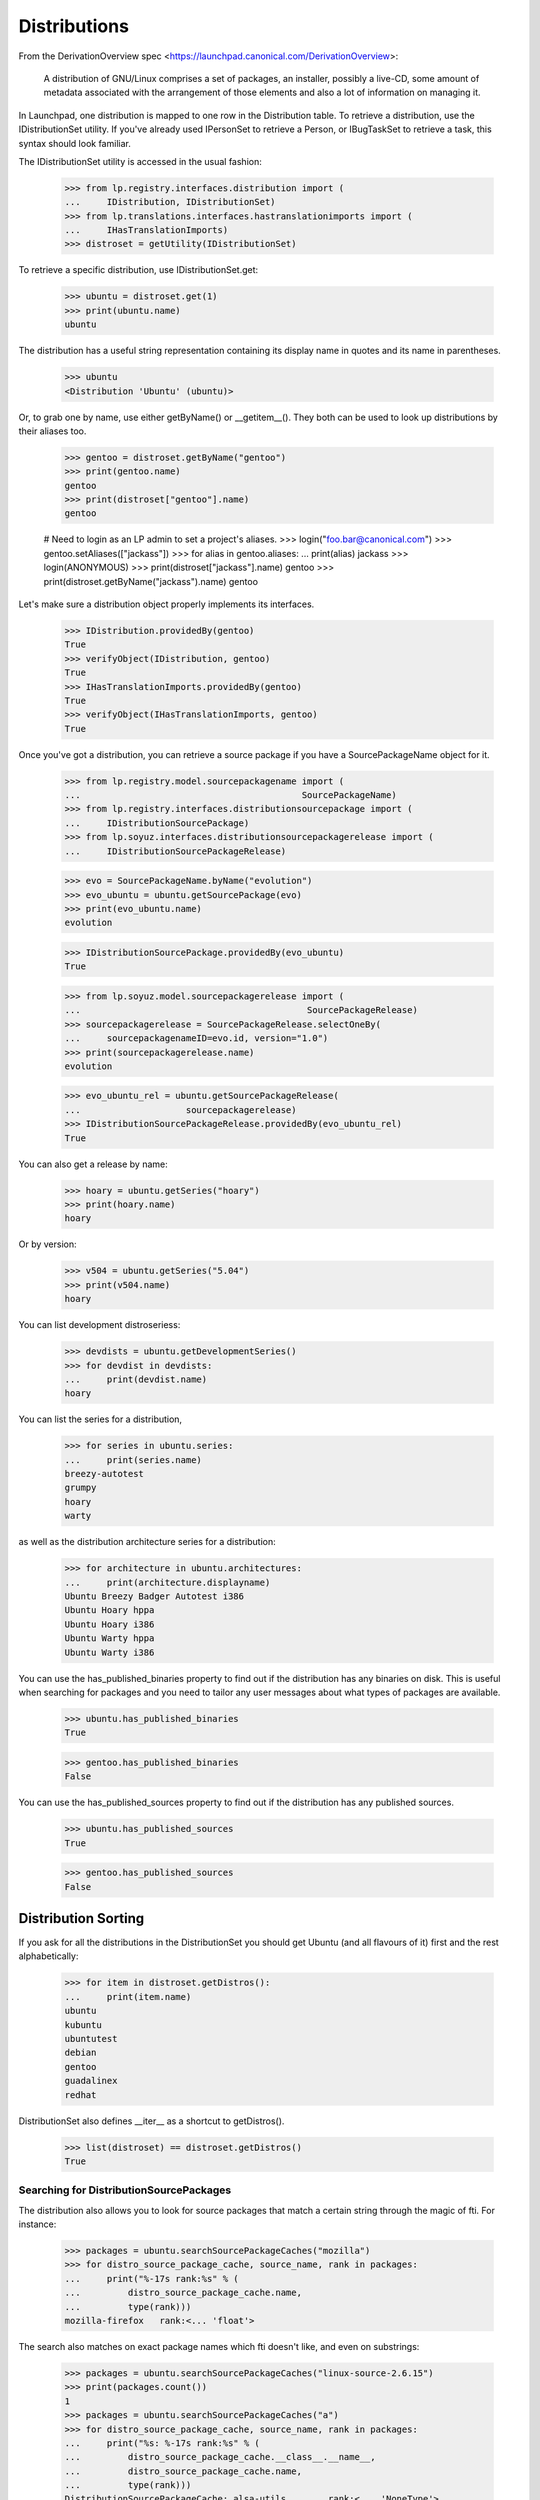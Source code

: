 Distributions
=============

From the DerivationOverview spec
<https://launchpad.canonical.com/DerivationOverview>:

    A distribution of GNU/Linux comprises a set of packages, an
    installer, possibly a live-CD, some amount of metadata associated with
    the arrangement of those elements and also a lot of information on
    managing it.

In Launchpad, one distribution is mapped to one row in the Distribution
table.  To retrieve a distribution, use the IDistributionSet utility. If
you've already used IPersonSet to retrieve a Person, or IBugTaskSet to
retrieve a task, this syntax should look familiar.

The IDistributionSet utility is accessed in the usual fashion:

    >>> from lp.registry.interfaces.distribution import (
    ...     IDistribution, IDistributionSet)
    >>> from lp.translations.interfaces.hastranslationimports import (
    ...     IHasTranslationImports)
    >>> distroset = getUtility(IDistributionSet)

To retrieve a specific distribution, use IDistributionSet.get:

    >>> ubuntu = distroset.get(1)
    >>> print(ubuntu.name)
    ubuntu

The distribution has a useful string representation containing its display
name in quotes and its name in parentheses.

    >>> ubuntu
    <Distribution 'Ubuntu' (ubuntu)>

Or, to grab one by name, use either getByName() or __getitem__().  They both
can be used to look up distributions by their aliases too.

    >>> gentoo = distroset.getByName("gentoo")
    >>> print(gentoo.name)
    gentoo
    >>> print(distroset["gentoo"].name)
    gentoo

    # Need to login as an LP admin to set a project's aliases.
    >>> login("foo.bar@canonical.com")
    >>> gentoo.setAliases(["jackass"])
    >>> for alias in gentoo.aliases:
    ...     print(alias)
    jackass
    >>> login(ANONYMOUS)
    >>> print(distroset["jackass"].name)
    gentoo
    >>> print(distroset.getByName("jackass").name)
    gentoo

Let's make sure a distribution object properly implements its interfaces.

    >>> IDistribution.providedBy(gentoo)
    True
    >>> verifyObject(IDistribution, gentoo)
    True
    >>> IHasTranslationImports.providedBy(gentoo)
    True
    >>> verifyObject(IHasTranslationImports, gentoo)
    True

Once you've got a distribution, you can retrieve a source package if you
have a SourcePackageName object for it.

    >>> from lp.registry.model.sourcepackagename import (
    ...                                          SourcePackageName)
    >>> from lp.registry.interfaces.distributionsourcepackage import (
    ...     IDistributionSourcePackage)
    >>> from lp.soyuz.interfaces.distributionsourcepackagerelease import (
    ...     IDistributionSourcePackageRelease)

    >>> evo = SourcePackageName.byName("evolution")
    >>> evo_ubuntu = ubuntu.getSourcePackage(evo)
    >>> print(evo_ubuntu.name)
    evolution

    >>> IDistributionSourcePackage.providedBy(evo_ubuntu)
    True

    >>> from lp.soyuz.model.sourcepackagerelease import (
    ...                                           SourcePackageRelease)
    >>> sourcepackagerelease = SourcePackageRelease.selectOneBy(
    ...     sourcepackagenameID=evo.id, version="1.0")
    >>> print(sourcepackagerelease.name)
    evolution

    >>> evo_ubuntu_rel = ubuntu.getSourcePackageRelease(
    ...                    sourcepackagerelease)
    >>> IDistributionSourcePackageRelease.providedBy(evo_ubuntu_rel)
    True

You can also get a release by name:

    >>> hoary = ubuntu.getSeries("hoary")
    >>> print(hoary.name)
    hoary

Or by version:

    >>> v504 = ubuntu.getSeries("5.04")
    >>> print(v504.name)
    hoary

You can list development distroseriess:

    >>> devdists = ubuntu.getDevelopmentSeries()
    >>> for devdist in devdists:
    ...     print(devdist.name)
    hoary

You can list the series for a distribution,

    >>> for series in ubuntu.series:
    ...     print(series.name)
    breezy-autotest
    grumpy
    hoary
    warty

as well as the distribution architecture series for a distribution:

    >>> for architecture in ubuntu.architectures:
    ...     print(architecture.displayname)
    Ubuntu Breezy Badger Autotest i386
    Ubuntu Hoary hppa
    Ubuntu Hoary i386
    Ubuntu Warty hppa
    Ubuntu Warty i386

You can use the has_published_binaries property to find out if the
distribution has any binaries on disk.  This is useful when searching for
packages and you need to tailor any user messages about what types of packages
are available.

    >>> ubuntu.has_published_binaries
    True

    >>> gentoo.has_published_binaries
    False

You can use the has_published_sources property to find out if the
distribution has any published sources.

    >>> ubuntu.has_published_sources
    True

    >>> gentoo.has_published_sources
    False


Distribution Sorting
--------------------

If you ask for all the distributions in the DistributionSet you should get
Ubuntu (and all flavours of it) first and the rest alphabetically:

    >>> for item in distroset.getDistros():
    ...     print(item.name)
    ubuntu
    kubuntu
    ubuntutest
    debian
    gentoo
    guadalinex
    redhat

DistributionSet also defines __iter__ as a shortcut to getDistros().

    >>> list(distroset) == distroset.getDistros()
    True


Searching for DistributionSourcePackages
........................................

The distribution also allows you to look for source packages that match
a certain string through the magic of fti. For instance:

    >>> packages = ubuntu.searchSourcePackageCaches("mozilla")
    >>> for distro_source_package_cache, source_name, rank in packages:
    ...     print("%-17s rank:%s" % (
    ...         distro_source_package_cache.name,
    ...         type(rank)))
    mozilla-firefox   rank:<... 'float'>

The search also matches on exact package names which fti doesn't like,
and even on substrings:

    >>> packages = ubuntu.searchSourcePackageCaches("linux-source-2.6.15")
    >>> print(packages.count())
    1
    >>> packages = ubuntu.searchSourcePackageCaches("a")
    >>> for distro_source_package_cache, source_name, rank in packages:
    ...     print("%s: %-17s rank:%s" % (
    ...         distro_source_package_cache.__class__.__name__,
    ...         distro_source_package_cache.name,
    ...         type(rank)))
    DistributionSourcePackageCache: alsa-utils        rank:<... 'NoneType'>
    DistributionSourcePackageCache: commercialpackage rank:<... 'NoneType'>
    DistributionSourcePackageCache: foobar            rank:<... 'NoneType'>
    DistributionSourcePackageCache: mozilla-firefox   rank:<... 'NoneType'>
    DistributionSourcePackageCache: netapplet         rank:<... 'NoneType'>

The searchSourcePackages() method just returns a decorated version
of the results from searchSourcePackageCaches():

    >>> packages = ubuntu.searchSourcePackages("a")
    >>> for dsp in packages:
    ...     print("%s: %s" % (dsp.__class__.__name__, dsp.name))
    DistributionSourcePackage: alsa-utils
    DistributionSourcePackage: commercialpackage
    DistributionSourcePackage: foobar
    DistributionSourcePackage: mozilla-firefox
    DistributionSourcePackage: netapplet

searchSourcePackages() also has a has_packaging parameter that
it just passes on to searchSourcePackageCaches(), and it restricts
the results based on whether the source package has an entry
in the Packaging table linking it to an upstream project.

    >>> packages = ubuntu.searchSourcePackages("a", has_packaging=True)
    >>> for dsp in packages:
    ...     print("%s: %s" % (dsp.__class__.__name__, dsp.name))
    DistributionSourcePackage: alsa-utils
    DistributionSourcePackage: mozilla-firefox
    DistributionSourcePackage: netapplet
    >>> packages = ubuntu.searchSourcePackages("a", has_packaging=False)
    >>> for dsp in packages:
    ...     print("%s: %s" % (dsp.__class__.__name__, dsp.name))
    DistributionSourcePackage: commercialpackage
    DistributionSourcePackage: foobar

searchSourcePackages() also has a publishing_distroseries parameter that
it just passes on to searchSourcePackageCaches(), and it restricts the
results based on whether the source package has an entry in the
SourcePackagePublishingHistory table for the given distroseries.

    >>> packages = ubuntu.searchSourcePackages(
    ...     "a", publishing_distroseries=ubuntu.currentseries)
    >>> for dsp in packages:
    ...     print("%s: %s" % (dsp.__class__.__name__, dsp.name))
    DistributionSourcePackage: alsa-utils
    DistributionSourcePackage: netapplet


Searching for binary packages
.............................

searchBinaryPackages() does a name substring match to find binary
packages related to the distribution. It returns
DistributionSourcePackageCache objects, which makes it very easy to
associate the binary name with its source.

Searching for an exact match on a valid binary name returns the
expected results:

    >>> results = ubuntu.searchBinaryPackages(
    ...     "mozilla-firefox", exact_match=True)
    >>> for result in results:
    ...     print(result.name)
    mozilla-firefox

An exact match search with no matches on any package name returns
an empty result set:

    >>> results = ubuntu.searchBinaryPackages("mozilla", exact_match=True)
    >>> results.count()
    0

Loosening to substring matches gives another result:

    >>> results = ubuntu.searchBinaryPackages("mozilla", exact_match=False)
    >>> print(results[0])
    <...DistributionSourcePackageCache instance ...

    >>> for result in results:
    ...     print(result.name)
    mozilla-firefox
    >>> for result in results:
    ...     print(result.binpkgnames)
    mozilla-firefox mozilla-firefox-data

The results of searchBinaryPackages() are simply ordered alphabetically
for the moment until we have a better FTI rank to order with.

    >>> results = ubuntu.searchBinaryPackages("m")
    >>> for result in results:
    ...     print(result.name)
    mozilla-firefox
    pmount


Finding distroseriess and pockets from distribution names
.........................................................

A distribution knows what distroseriess it has. Those distroseriess have
pockets which have suffixes used by the archive publisher. Because we
sometimes need to talk about distroseriess such as ubuntu/hoary-security
we need some way to decompose that into the distroseries and the pocket.
Distribution can do that for us.

If we ask for a totally unknown distroseries, we raise NotFoundError
    >>> ubuntu.getDistroSeriesAndPocket("unknown")
    Traceback (most recent call last):
    ...
    lp.app.errors.NotFoundError: ...'unknown'

If we ask for a plain distroseries, it should come back with the RELEASE
pocket as the pocket.
    >>> dr, pocket = ubuntu.getDistroSeriesAndPocket("hoary")
    >>> print(dr.name)
    hoary
    >>> print(pocket.name)
    RELEASE

If we ask for a security pocket in a known distroseries it should come out
on the other side.
    >>> dr, pocket = ubuntu.getDistroSeriesAndPocket("hoary-security")
    >>> print(dr.name)
    hoary
    >>> print(pocket.name)
    SECURITY

Find the backports pocket, too:
    >>> dr, pocket = ubuntu.getDistroSeriesAndPocket("hoary-backports")
    >>> print(dr.name)
    hoary
    >>> print(pocket.name)
    BACKPORTS

If we ask for a valid distroseries which doesn't have a given pocket it should
raise NotFoundError for us
    >>> ubuntu.getDistroSeriesAndPocket("hoary-bullshit")
    Traceback (most recent call last):
    ...
    lp.app.errors.NotFoundError: ...'hoary-bullshit'


Upload related stuff
....................

When uploading to a distribution we need to query its uploaders. Each
uploader record is in fact an ArchivePermission record that tells us
what component is uploadable to by what person or group of people.

    >>> from operator import attrgetter
    >>> for permission in sorted(
    ...     ubuntu.uploaders, key=attrgetter("id")):
    ...     assert not permission.archive.is_ppa
    ...     print(permission.component.name)
    ...     print(permission.person.displayname)
    universe
    Ubuntu Team
    restricted
    Ubuntu Team
    main
    Ubuntu Team
    partner
    Canonical Partner Developers


Launchpad Usage
...............

A distribution can specify if it uses Malone, Rosetta, or Answers
officially. Ubuntu uses all of them:

    >>> from lp.app.interfaces.launchpad import ILaunchpadCelebrities

    >>> ubuntu = getUtility(ILaunchpadCelebrities).ubuntu
    >>> ubuntu.official_malone
    True
    >>> print(ubuntu.answers_usage.name)
    LAUNCHPAD
    >>> print(ubuntu.blueprints_usage.name)
    LAUNCHPAD
    >>> print(ubuntu.translations_usage.name)
    LAUNCHPAD

The bug_tracking_usage property currently only tracks official_malone.

    >>> print(ubuntu.bug_tracking_usage.name)
    LAUNCHPAD

While the other attributes track the other official_ attributes.

    >>> print(ubuntu.official_answers)
    True
    >>> print(ubuntu.answers_usage.name)
    LAUNCHPAD
    >>> print(ubuntu.official_blueprints)
    True
    >>> print(ubuntu.blueprints_usage.name)
    LAUNCHPAD

If the official_ attributes are False and the enum hasn't been set,
the usage enums don't know anything.

    >>> ignored = login_person(ubuntu.owner.teamowner)
    >>> ubuntu.official_answers = False
    >>> print(ubuntu.answers_usage.name)
    UNKNOWN

A distribution *cannot* specify that it uses codehosting. Currently there's
no way for a distribution to use codehosting.

    >>> from lp.app.enums import ServiceUsage
    >>> print(ubuntu.codehosting_usage.name)
    NOT_APPLICABLE
    >>> ubuntu.codehosting_usage = ServiceUsage.LAUNCHPAD
    Traceback (most recent call last):
    AttributeError: can't set attribute...

While Debian uses none:

    >>> debian = getUtility(ILaunchpadCelebrities).debian
    >>> print(debian.bug_tracking_usage.name)
    UNKNOWN
    >>> print(debian.translations_usage.name)
    UNKNOWN
    >>> print(debian.answers_usage.name)
    UNKNOWN
    >>> print(debian.codehosting_usage.name)
    NOT_APPLICABLE
    >>> print(debian.blueprints_usage.name)
    UNKNOWN

Gentoo only uses Malone

    >>> print(gentoo.bug_tracking_usage.name)
    LAUNCHPAD
    >>> print(gentoo.translations_usage.name)
    UNKNOWN
    >>> print(gentoo.answers_usage.name)
    UNKNOWN

Launchpad admins and the distro owner can set these fields.

    >>> from lp.app.enums import ServiceUsage
    >>> login("mark@example.com")
    >>> debian = getUtility(ILaunchpadCelebrities).debian
    >>> debian.blueprints_usage = ServiceUsage.LAUNCHPAD
    >>> print(debian.blueprints_usage.name)
    LAUNCHPAD
    >>> debian.official_malone = True
    >>> debian.official_malone
    True
    >>> debian.translations_usage = ServiceUsage.LAUNCHPAD
    >>> debian.translations_usage.name
    'LAUNCHPAD'

    >>> debian_owner = factory.makePerson()
    >>> debian.owner = debian_owner
    >>> ignored = login_person(debian_owner)
    >>> debian.blueprints_usage = ServiceUsage.NOT_APPLICABLE
    >>> print(debian.blueprints_usage.name)
    NOT_APPLICABLE

But others can't.

    >>> login("no-priv@canonical.com")
    >>> debian.blueprints_usage = ServiceUsage.LAUNCHPAD
    Traceback (most recent call last):
    zope.security.interfaces.Unauthorized:
    (..., 'blueprints_usage', 'launchpad.Edit')
    >>> debian.official_malone = True
    Traceback (most recent call last):
    zope.security.interfaces.Unauthorized:
    (..., 'official_malone', 'launchpad.Edit')
    >>> debian.translations_usage = ServiceUsage.LAUNCHPAD
    Traceback (most recent call last):
    zope.security.interfaces.Unauthorized:
    (..., 'translations_usage', 'launchpad.TranslationsAdmin')


Specification Listings
......................

We should be able to get lists of specifications in different states
related to a distro.

Basically, we can filter by completeness, and by whether or not the spec is
informational.

    >>> kubuntu = distroset.getByName("kubuntu")

    >>> from lp.blueprints.enums import SpecificationFilter

First, there should be one informational spec for kubuntu, but it is
complete so it will not show up unless we explicitly ask for complete specs:

    >>> filter = [SpecificationFilter.INFORMATIONAL]
    >>> kubuntu.specifications(None, filter=filter).count()
    0
    >>> filter = [SpecificationFilter.INFORMATIONAL,
    ...           SpecificationFilter.COMPLETE]
    >>> kubuntu.specifications(None, filter=filter).count()
    1


There are 2 completed specs for Kubuntu:

    >>> filter = [SpecificationFilter.COMPLETE]
    >>> for spec in kubuntu.specifications(None, filter=filter):
    ...    print(spec.name, spec.is_complete)
    thinclient-local-devices True
    usplash-on-hibernation True


And there are four incomplete specs:

    >>> filter = [SpecificationFilter.INCOMPLETE]
    >>> for spec in kubuntu.specifications(None, filter=filter):
    ...    print(spec.name, spec.is_complete)
    cluster-installation False
    revu False
    kde-desktopfile-langpacks False
    krunch-desktop-plan False


If we ask for all specs, we get them in the order of priority.

    >>> filter = [SpecificationFilter.ALL]
    >>> for spec in kubuntu.specifications(None, filter=filter):
    ...    print(spec.priority.title, spec.name)
    Essential cluster-installation
    High revu
    Medium thinclient-local-devices
    Low usplash-on-hibernation
    Undefined kde-desktopfile-langpacks
    Not krunch-desktop-plan


And if we ask just for specs, we get the incomplete ones.

    >>> for spec in kubuntu.specifications(None):
    ...     print(spec.name, spec.is_complete)
    cluster-installation False
    revu False
    kde-desktopfile-langpacks False
    krunch-desktop-plan False

We can filter for specifications that contain specific text:

    >>> for spec in kubuntu.specifications(None, filter=["package"]):
    ...     print(spec.name)
    revu

We can get only valid specs (those that are not obsolete or superseded):

    >>> from lp.blueprints.enums import SpecificationDefinitionStatus
    >>> login("mark@example.com")
    >>> for spec in kubuntu.specifications(None):
    ...     # Do this here, otherwise, the change will be flush before
    ...     # updateLifecycleStatus() acts and an IntegrityError will be
    ...     # raised.
    ...     owner = spec.owner
    ...     if spec.name in ["cluster-installation", "revu"]:
    ...         spec.definition_status = (
    ...             SpecificationDefinitionStatus.OBSOLETE)
    ...     if spec.name in ["krunch-desktop-plan"]:
    ...         spec.definition_status = (
    ...             SpecificationDefinitionStatus.SUPERSEDED)
    ...     shim = spec.updateLifecycleStatus(owner)
    >>> for spec in kubuntu.valid_specifications():
    ...     print(spec.name)
    kde-desktopfile-langpacks


Milestones
----------

We can use IDistribution.milestones to get all milestones associated with any
series of a distribution.

    >>> from datetime import datetime
    >>> for milestone in debian.milestones:
    ...     print(milestone.name)
    3.1
    3.1-rc1

    >>> woody = debian["woody"]

Milestones for distros can only be created by distro owners or admins.

    >>> login("no-priv@canonical.com")
    >>> woody.newMilestone(
    ...     name="impossible", dateexpected=datetime(2028, 10, 1))
    Traceback (most recent call last):
    ...
    zope.security.interfaces.Unauthorized:
    (<DistroSeries ...'woody'>, 'newMilestone', 'launchpad.Edit')
    >>> login("mark@example.com")
    >>> debian_milestone = woody.newMilestone(
    ...     name="woody-rc1", dateexpected=datetime(2028, 10, 1))

They're ordered by dateexpected.

    >>> for milestone in debian.milestones:
    ...     print("%s: %s" % (
    ...         milestone.name, milestone.dateexpected.strftime("%Y-%m-%d")))
    3.1: 2056-05-16
    3.1-rc1: 2056-02-16
    woody-rc1: 2028-10-01

Only milestones which have visible=True are returned by the .milestones
property.

    >>> debian_milestone.active = False
    >>> for milestone in debian.milestones:
    ...     print(milestone.name)
    3.1
    3.1-rc1

To get all milestones of a given distro we have the .all_milestones property.

    >>> for milestone in debian.all_milestones:
    ...     print(milestone.name)
    3.1
    3.1-rc1
    woody-rc1


Archives
--------

A distribution archive (primary, partner, debug or copy) can be retrieved
by name using IDistribution.getArchive.

    >>> def display_archive(archive):
    ...     print("%s %s %s" % (
    ...         archive.distribution.name, archive.owner.name, archive.name))
    >>> display_archive(ubuntu.getArchive("primary"))
    ubuntu ubuntu-team primary
    >>> display_archive(ubuntu.getArchive("partner"))
    ubuntu ubuntu-team partner
    >>> display_archive(debian.getArchive("primary"))
    debian mark primary
    >>> ubuntu.getArchive("ppa")
    >>> debian.getArchive("partner")
